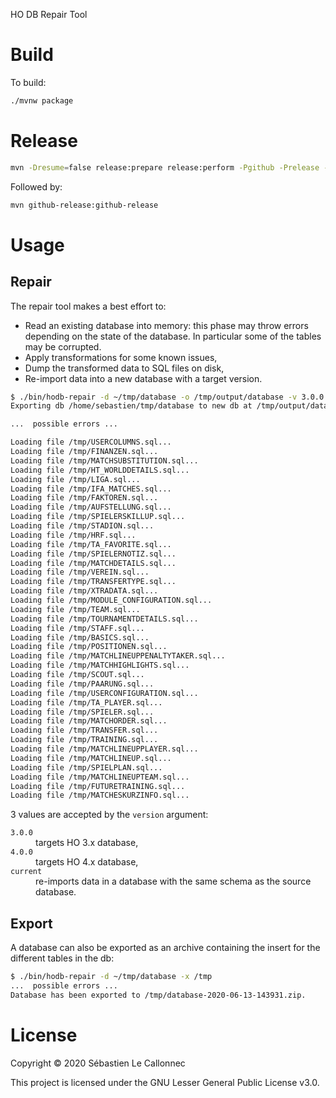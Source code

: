 HO DB Repair Tool

* Build

  To build:

  #+begin_src bash
./mvnw package
  #+end_src

* Release

  #+begin_src bash
mvn -Dresume=false release:prepare release:perform -Pgithub -Prelease -Dtoken=<GITHUB_TOKEN>
  #+end_src

Followed by:

#+begin_src bash
mvn github-release:github-release
#+end_src

* Usage

** Repair

   The repair tool makes a best effort to:

   - Read an existing database into memory: this phase may throw
     errors depending on the state of the database.  In particular
     some of the tables may be corrupted.
   - Apply transformations for some known issues,
   - Dump the transformed data to SQL files on disk,
   - Re-import data into a new database with a target version.

   #+begin_src bash
$ ./bin/hodb-repair -d ~/tmp/database -o /tmp/output/database -v 3.0.0
Exporting db /home/sebastien/tmp/database to new db at /tmp/output/database with version 3.0.0...

...  possible errors ...

Loading file /tmp/USERCOLUMNS.sql...
Loading file /tmp/FINANZEN.sql...
Loading file /tmp/MATCHSUBSTITUTION.sql...
Loading file /tmp/HT_WORLDDETAILS.sql...
Loading file /tmp/LIGA.sql...
Loading file /tmp/IFA_MATCHES.sql...
Loading file /tmp/FAKTOREN.sql...
Loading file /tmp/AUFSTELLUNG.sql...
Loading file /tmp/SPIELERSKILLUP.sql...
Loading file /tmp/STADION.sql...
Loading file /tmp/HRF.sql...
Loading file /tmp/TA_FAVORITE.sql...
Loading file /tmp/SPIELERNOTIZ.sql...
Loading file /tmp/MATCHDETAILS.sql...
Loading file /tmp/VEREIN.sql...
Loading file /tmp/TRANSFERTYPE.sql...
Loading file /tmp/XTRADATA.sql...
Loading file /tmp/MODULE_CONFIGURATION.sql...
Loading file /tmp/TEAM.sql...
Loading file /tmp/TOURNAMENTDETAILS.sql...
Loading file /tmp/STAFF.sql...
Loading file /tmp/BASICS.sql...
Loading file /tmp/POSITIONEN.sql...
Loading file /tmp/MATCHLINEUPPENALTYTAKER.sql...
Loading file /tmp/MATCHHIGHLIGHTS.sql...
Loading file /tmp/SCOUT.sql...
Loading file /tmp/PAARUNG.sql...
Loading file /tmp/USERCONFIGURATION.sql...
Loading file /tmp/TA_PLAYER.sql...
Loading file /tmp/SPIELER.sql...
Loading file /tmp/MATCHORDER.sql...
Loading file /tmp/TRANSFER.sql...
Loading file /tmp/TRAINING.sql...
Loading file /tmp/MATCHLINEUPPLAYER.sql...
Loading file /tmp/MATCHLINEUP.sql...
Loading file /tmp/SPIELPLAN.sql...
Loading file /tmp/MATCHLINEUPTEAM.sql...
Loading file /tmp/FUTURETRAINING.sql...
Loading file /tmp/MATCHESKURZINFO.sql...

   #+end_src

   3 values are accepted by the =version= argument:

   - =3.0.0= :: targets HO 3.x database,
   - =4.0.0= :: targets HO 4.x database,
   - =current= :: re-imports data in a database with the same schema
     as the source database.


** Export

   A database can also be exported as an archive containing the insert
   for the different tables in the db:

   #+begin_src bash
$ ./bin/hodb-repair -d ~/tmp/database -x /tmp
...  possible errors ...
Database has been exported to /tmp/database-2020-06-13-143931.zip.
   #+end_src

* License

  Copyright © 2020 Sébastien Le Callonnec

  This project is licensed under the GNU Lesser General Public License v3.0.
